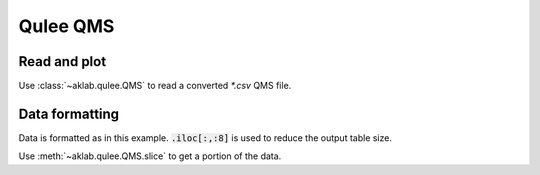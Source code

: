 .. _qms:

=====================================================
Qulee QMS
=====================================================

Read and plot
-------------

Use :class:`~aklab.qulee.QMS` to read a converted `*.csv` QMS file.

.. jupyter-execute::
     
    from aklab.qulee import QMS
    qms = QMS('../data/S1_210208_131938.CSV')
    qms.plot()

Data formatting
---------------

Data is formatted as in this example. :code:`.iloc[:,:8]` is used to reduce the output table size.

.. jupyter-execute::
         
    fmt = {i:'{:.1e}' for i in qms.data.keys()[4:]}
    fmt['date'] = lambda t: t.strftime("%y%m%d %H:%M:%S")
    qms.data.head(5).iloc[:,:8].style.format(fmt,precision=2)

Use :meth:`~aklab.qulee.QMS.slice` to get a portion of the data.

.. jupyter-execute::
     
    from datetime import datetime as dt
    sliced = qms.slice([dt(2021,2,8,13,19,40),dt(2021,2,8,13,19,41)])
    sliced.iloc[:,:8].style.format(fmt,precision=2)
